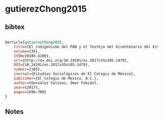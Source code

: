 * gutierezChong2015




** bibtex

#+NAME: bibtex
#+BEGIN_SRC bibtex

@article{gutierezChong2015,
	title={El indigenismo del PAN y el festejo del bicentenario del Estado mexicano},
	volume={35},
	ISSN={0185-4186},
	url={http://dx.doi.org/10.24201/es.2017v35n105.1479},
	DOI={10.24201/es.2017v35n105.1479},
	number={105},
	journal={Estudios Sociológicos de El Colegio de México},
	publisher={El Colegio de Mexico, A.C.},
	author={González Salinas, Omar Fabián},
	year={2017},
	pages={696–700}
}

#+END_SRC




** Notes

